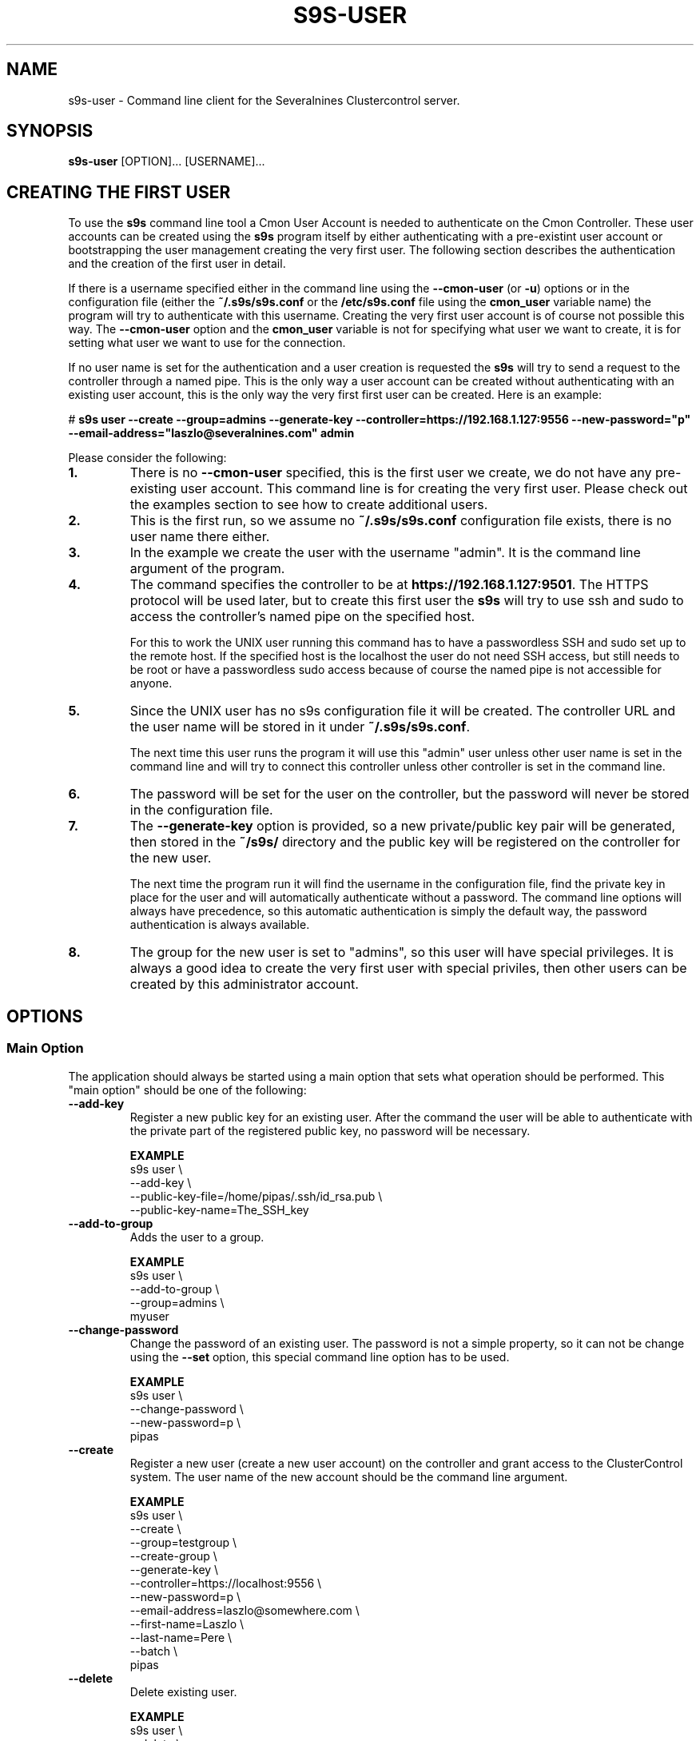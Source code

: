 .TH S9S-USER 1 "August 29, 2016"

.SH NAME
s9s-user \- Command line client for the Severalnines Clustercontrol server.
.SH SYNOPSIS
.B s9s-user
.RI [OPTION]...
.RI [USERNAME]...
.SH CREATING THE FIRST USER
To use the \fBs9s\fP command line tool a Cmon User Account is needed to
authenticate on the Cmon Controller. These user accounts can be created using
the \fBs9s\fP program itself by either authenticating with a pre-existint user
account or bootstrapping the user management creating the very first user. The
following section describes the authentication and the creation of the first
user in detail.

If there is a username specified either in the command line using the
\fB\-\^\-cmon\-user\fP (or \fB\-u\fP) options or in the configuration file
(either the \fB~/.s9s/s9s.conf\fP or the \fB/etc/s9s.conf\fP file using the
\fBcmon_user\fP variable name) the program will try to authenticate with this
username.  Creating the very first user account is of course not possible this
way. The \fB\-\^\-cmon\-user\fP option and the \fBcmon_user\fP variable is not
for specifying what user we want to create, it is for setting what user we want
to use for the connection.

If no user name is set for the authentication and a user creation is requested
the \fBs9s\fP will try to send a request to the controller through a named pipe.
This is the only way a user account can be created without authenticating with
an existing user account, this is the only way the very first first user can be
created. Here is an example:

.nf
# \fBs9s user --create --group=admins --generate-key --controller=https://192.168.1.127:9556 --new-password="p" --email-address="laszlo@severalnines.com" admin\fR
.fi

Please consider the following:

.TP
.B 1.
There is no \fB\-\^\-cmon\-user\fP specified, this is the first user we
create, we do not have any pre-existing user account. This command line is for
creating the very first user. Please check out the examples section to see how 
to create additional users.

.TP
.B 2.
This is the first run, so we assume no \fB~/.s9s/s9s.conf\fP configuration file
exists, there is no user name there either.

.TP
.B 3.
In the example we create the user with the username "admin". It is the command
line argument of the program.

.TP
.B 4. 
The command specifies the controller to be at \fBhttps://192.168.1.127:9501\fP. 
The HTTPS protocol will be used later, but to create this first user the 
\fBs9s\fP will try to use ssh and sudo to access the controller's named pipe on
the specified host. 

For this to work the UNIX user running this command has to have a passwordless
SSH and sudo set up to the remote host. If the specified host is the localhost
the user do not need SSH access, but still needs to be root or have a
passwordless sudo access because of course the named pipe is not accessible for
anyone.

.TP
.B 5.
Since the UNIX user has no s9s configuration file it will be created. The
controller URL and the user name will be stored in it under
\fB~/.s9s/s9s.conf\fP. 

The next time this user runs the program it will use this "admin" user unless
other user name is set in the command line and will try to connect this
controller unless other controller is set in the command line.

.TP
.B 6.
The password will be set for the user on the controller, but the password will
never be stored in the configuration file. 

.TP 
.B 7.
The \fB\-\^\-generate\-key\fP option is provided, so a new private/public key
pair will be generated, then stored in the \fB~/s9s/\fP directory and the public
key will be registered on the controller for the new user. 

The next time the program run it will find the username in the configuration
file, find the private key in place for the user and will automatically
authenticate without a password. The command line options will always have 
precedence, so this automatic authentication is simply the default way, the
password authentication is always available.

.TP
.B 8.
The group for the new user is set to "admins", so this user will have special
privileges. It is always a good idea to create the very first user with special
priviles, then other users can be created by this administrator account.

.\"
.\" 
.\"
.SH OPTIONS
.SS "Main Option"
The application should always be started using a main option that sets what
operation should be performed. This "main option" should be one of the
following:

.TP 
.B \-\^\-add\-key
Register a new public key for an existing user. After the command the user will
be able to authenticate with the private part of the registered public key, no
password will be necessary.

.B EXAMPLE
.nf
s9s user \\
    --add-key \\
    --public-key-file=/home/pipas/.ssh/id_rsa.pub \\
    --public-key-name=The_SSH_key 
.fi

.TP
.B \-\^\-add\-to\-group
Adds the user to a group. 

.B EXAMPLE
.nf
s9s user \\
    --add-to-group \\
    --group=admins \\
    myuser
.fi

.TP 
.B \-\^\-change\-password
Change the password of an existing user. The password is not a simple property,
so it can not be change using the \fB\-\^\-set\fP option, this special command
line option has to be used.

.B EXAMPLE
.nf
s9s user \\
    --change-password \\
    --new-password=p \\
    pipas
.fi

.TP
.B \-\^\-create
Register a new user (create a new user account) on the controller and grant
access to the ClusterControl system. The user name of the new account should be
the command line argument. 

.B EXAMPLE
.nf
s9s user \\
    --create \\
    --group=testgroup \\
    --create-group \\
    --generate-key \\
    --controller=https://localhost:9556 \\
    --new-password=p \\
    --email-address=laszlo@somewhere.com \\
    --first-name=Laszlo \\
    --last-name=Pere \\
    --batch \\
    pipas
.fi

.TP
.B \-\^\-delete
Delete existing user.

.B EXAMPLE
.nf
s9s user \\
    --delete \\
    theusername
.fi

.TP
.B \-\^\-disable
Disable the user (turn on the "disabled" flag of the user). The users that are 
disabled are not able to log in.

.B EXAMPLE
.nf
s9s user \\
    --cmon-user=system \\
    --password=secret \\
    --disable \\
    nobody
.fi

.TP
.B \-\^\-enable
Enable the user. This will clear the "disabled" flag of the user so that the
user will be able to log in again. The "suspended" flag will also be cleared,
the failed login counter set to 0 and the date&time of the last failed login
gets deleted, so users who are suspended for failed login attempts will also be
able to log in.

.B EXAMPLE
.nf
s9s user \\
    --cmon-user=system \\
    --password=secret \\
    --enable \\
    nobody
.fi

.TP
.B \-\-list\-groups
List the user groups maintained by the ClusterControl controller.

.B EXAMPLE
.nf
s9s user --list-groups
.fi

.TP
.B \-\^\-list\-keys
Lists the public keys registered in the controller for the specified user.
Please note that viewing the public keys require special privileges, ordinary
users can not view the public keys of other users.

.B EXAMPLE
.nf
s9s user \\
    --list-keys
.fi

.TP
.B \-L, \-\^\-list
List the users registered for the ClusterControl controller. 

.TP
.B \-\^\-password\-reset
Resets the password for the user using the "forgot password" email schema. This
option must be used twice to change the password, once without a token to send
an email about the password reset and once with the token received in the email.
Here is an example showing both cases:

.B EXAMPLE
.nf
s9s user \\
    --password-reset \\
    --cmon-user="system"
.fi

.nf 
s9s user \\
    --password-reset \\
    --cmon-user="system" \\
    --token="98197ee4b5584cedba88ef1f583a1258" \\
    --new-password="newpassword"
.fi

.TP
.B \-\^\-set
Changes the specified properties of the user.

.B EXAMPLE
.nf
s9s user \\
    --set \\
    --cmon-user=system \\
    --password=secret \\
    --batch \\
    --email-address=nobody@mydomain.com \\
    nobody 
.fi

.TP
.B \-\^\-remove\-from\-group
Removes the user from a group.

.B EXAMPLE
.nf
s9s user \\
    --remove-from-group \\
    --group=admins \\
    sisko
.fi

.TP
.B \-\^\-set\-group
Sets the primary group for the specified user. The primary group is the first
group the user belongs to. This option will remove the user from this primary
group and add it to the group specified by the \fB\-\^\-group\fP command line
option.

.B EXAMPLE
.nf
s9s user \\
    --set-group \\
    --group=admins \\
    --cmon-user=system \\
    --password=secret \\
    pipas
.fi

.TP
.B \-\^\-stat
Prints detailed information about the specified user(s).

.B EXAMPLE
.nf
s9s user --stat pipas
.fi

.TP
.B \-\^\-whoami
Same as \fB\-\-list\fR, but only lists the current user, the user that
authenticated on the controller.

.B EXAMPLE
.nf
s9s user --whoami
.fi

.\"
.\" The generic options that are supported by all the modes.
.\"
.SS Generic Options

.TP
.B \-\^\-help
Print the help message and exist.

.TP
.B \-\^\-debug
Print even the debug level messages.

.TP
.B \-v, \-\^\-verbose
Print more messages than normally.

.TP
.B \-V, \-\^\-version
Print version information and exit.

.TP
.BR \-c " [\fIPROT\fP://]\fIHOSTNAME\fP[:\fIPORT\fP]" "\fR,\fP \-\^\-controller=" [\fIPROT\fP://]\\fIHOSTNAME\fP[:\fIPORT\fP]
The host name of the Cmon Controller. The protocol and port is also accepted as
part of the hostname (e.g. --controller="https://127.0.0.1:9556").

.TP
.BI \-P " PORT" "\fR,\fP \-\^\-controller-port=" PORT
The port where the Cmon Controller is waiting for connections.

.TP
.BI \-u " USERNAME" "\fR,\fP \-\^\-cmon\-user=" USERNAME
Sets the name of the Cmon user (the name of the account maintained by the Cmon
Controller) to be used to authenticate. Since most of the functionality needs
authentication this command line option should be very frequently used or set in
the configuration file. Please check the documentation of the s9s.conf(5) to see
how the Cmon User can be set using the \fBcmon_user\fP configuration variable.

.TP
.BI \-p " PASSWORD" "\fR,\fP \-\^\-password=" PASSWORD
The password for the Cmon User (whose user name is set using the 
\fB\-\^\-cmon\-user\fP command line option or using the \fBcmon_user\fP
configuration value). Providing the password is not mandatory, the user
authentication can also be done using a private/public keypair automatically.

.TP
.BI \-\^\-private\-key\-file= FILE
The path to the private key file that will be used for the authentication. The
default value for the private key is \fB~/.s9s/username.key\fP.

.TP
.B \-l, \-\^\-long
This option is similar to the -l option for the standard ls UNIX utility
program. If the program creates a list of objects this option will change its
format to show more details.

.TP
.B \-\^\-print-json
The JSON strings will be printed while communicating with the controller. This 
option is for debugging purposes.

.TP
.BR \-\^\-color [ =\fIWHEN\fP "]
Turn on and off the syntax highlighting of the output. The supported values for 
.I WHEN
is
.BR never ", " always ", or " auto .

.TP
.B \-\^\-batch
Print no messages. If the application created a job print only the job ID number
and exit. If the command prints data do not use syntax highlight, headers,
totals, only the pure table to be processed using filters.

.TP
.B \-\^\-no\-header
Do not print headers for tables.

.\"
.\" Options passing various properties of the user.
.\"
.SS Options Related to Users

.TP
.BI \-\^\-group= GROUPNAME
Set the name of the group. For example when a new user is created this option
can be used to control what will be the primary group of the new user. It is
also possible to filter the users by the group name while listing them.

.TP
.BI \-\^\-create\-group
If this command line option is provided and the group for the new user does not
exist the group will be created together with the new user.

.TP
.BI \-\^\-first\-name= NAME
Set the first name of the user.

.TP
.BI \-\^\-last\-name= NAME
Set the last name of the user.

.TP
.BI \-\^\-public\-key\-file= FILENAME 
The name of the file where the public key is stored. Please note that this
currently only works with the \fB\-\^\-add\-key\fP option.

.TP
.BI \-\^\-title= TITLE
The title prefix (e.g. Dr.) for the user.

.TP
.BI \-\^\-email\-address= ADDRESS
The email address for the user.

.TP
.BI \-\^\-new\-password= PASSWORD
The new password when changing the password.

.TP
.BI \-\^\-old\-password= PASSWORD
The old password when changing the password.

.\"
.\" The user format string.
.\"
.TP
.BR \-\^\-user\-format [ =\fIFORMATSTRING\fP "]
The string that controls the format of the printed information about the users.
When this command line option is used the specified information will be printed
instead of the default columns. The format string uses the '%' character to mark
variable fields and flag characters as they are specified in the standard
printf() C library functions. The '%' specifiers are ended by field name letters
to refer to various properties of the users.

The "%+12I" format string for example has the "+12" flag characters in it with
the standard meaning: the field will be 12 character wide and the "+" or "-"
sign will always be printed with the number. 

The properties of the user are encoded by letters. The in the "%16N" for
example the letter "N" encodes the "username" field, so username of the user
will be substituted. 

Standard '\\' notation is also available, \\n for example encodes a new-line 
character.

The s9s-tools support the following fields:

.RS 7
.TP
.B d
The distinguished name of the user. This currently has meaning only for users
originated from an LDAP server.

.TP
.B F
The full name of the user.

.TP
.B f
The first name of the user.

.TP
.B G
The names of groups the given user belongs to.

.TP
.B I
The unique numerical ID of the user.

.TP 
.B j
The job title of the user.

.TP
.B l
The last name of the user.

.TP
.B M
The email address of the user.

.TP
.B m
The middle name of the user.

.TP
.B N
The username for the user.

.TP
.B o
The origin of the user, the place what used to store the original instance of
the user. The possible values are "CmonDb" for users from the Cmon Database or
"LDAP" for users from the LDAP server.

.TP
.B P
The CDT path of the user.

.TP
.B t
The title of the user (e.g. "Dr.").

.RE


.\"
.\"
.\"
.SH USER LIST
Using the \fB\-\-list\fP and \fB\-\-long\fP command line options a detailed list
of the users can be printed. Here is an example of such a list:

.nf
# \fBs9s user --list --long worf jadzia\fP
A ID UNAME  GNAME EMAIL           REALNAME
- 11 jadzia ds9   dax@ds9.com     Lt. Jadzia Dax
A 12 worf   ds9   warrior@ds9.com Lt. Worf
Total: 12

.fi

Please note that there are a total of 12 users defined on the system, but only
two of those are printed because we filtered the list with the command line
arguments.

The list contain the following fields:
.RS 5

.TP
.B A
Shows the authentication status. If this field shows the letter 'A' the user is
authenticated with the current connection.

.TP 
.B ID
Shows the user ID, a unique numerical ID identifying the user.

.TP 
.B UNAME
The username.

.TP
.B GNAME
The name of the primary group of the user. All user belongs to at least one
group, the primary group.

.TP
.B EMAIL
The email address of the user.

.TP
.B REALNAME
The real name of the user that consists first name, last name and some other
parts, printed here as a single string composed all the available components.

.RE

.\"
.\"
.\"
.SH ENVIRONMENT
The s9s application will read and consider a number of environment variables.
Please check s9s(1) for more information.

.\" 
.\" The examples. The are very helpful for people just started to use the
.\" application.
.\" 
.SH EXAMPLES
.PP

This example will create a new user (if it is not yet created), set some
properties for the new user (like the first name and the last name) and grant
acess to the system using a public SSL key that is created. This example is very
similar to the example shown in the "Creating the First User" section, but it
assumes the controller is running on the localhost:

.nf
# \fBs9s user \\
    --create \\
    --generate-key \\
    --new-password="secret" \\
    --first-name="System" \\
    --last-name="Admin" \\
    --group=admins \\
    admin\fR
.fi

Here is an example showing how the next user can be created by this very first
user:

.nf
s9s user \\
    --create \\
    --cmon-user="admin" \\
    --password="secret" \\
    --group="users" \\
    --create-group \\
    --email-address="laszlo@email.com" \\
    --first-name="Some" \\
    --last-name="Guy"   \\
    --new-password="hispassword" \\
    laszlo
.fi

In this example we specify the existing user that creates the new user by
passing the \fB\-\-cmon-user\fP and \fB\-\-password\fP command line options.
This is usually not necessary, the previous example left the username in the
configuration file and the secret key in the configuration directory.

Please note that we spcify the new user's username as a command line argument
(it is "laszlo" in this example), his password with the \fB--new-password\fP,
but we do not request a keypair to be created. The user can generate the key
pair and register it using this password. The user name of course also change
the password.


Here is how to get a detailed list of the users managed by the controller. The
printed list contains some basic information about the user's:

.nf
# \fBs9s user \\
    --list \\
    --long\fR

A ID UNAME  GNAME  EMAIL                   REALNAME
-  1 system admins -                       System User
-  2 nobody nobody -                       Default User
A  3 admin  admins laszlo@severalnines.com -
Total: 3
.fi

The following example shows how one user can change the email address of an
other (existing) user. 

.nf
# \fBs9s user \\
    --set \\
    --email-address=newemail@ds9.com \\
    worf
\fR
.fi

The following example shows how the system user can add a public key for an
other user. The public key from a local file is uploaded to the controller and
registered for the user.

.nf
# \fBs9s user \\
    --cmon-user=system \\
    --password=secret \\
    --add-key \\
    --public-key-file=/home/otheruser/.s9s/otheruser.pub \\
    --public-key-name="My Public Key" \\
    otheruser
\fR
.fi

The following example shows how the user can check if the authentication with a
public/private key pair is working.

.nf
# \fBs9s user \\
    --whoami \\
    --cmon-user=otheruser \\
    --private-key-file=somefile.key\fR
.fi

The next example shows how the user is able to change the password by providing
both the old and the new passwords.

.nf
# \fBs9s user \\
    --change-password \\
    --cmon-user="myusername" \\
    --password="p" \\
    --new-password="pp" 
\fR
.fi

The \fBsystem\fR user can change the password for other users. Please note the
for the password change the current password of the system user is used.

.nf
# \fBs9s user \\
    --change-password \\
    --cmon-user="system" \\
    --password="secret" \\
    --new-password="p" \\
    "otheruser" \fR
.fi

The following command will change the primary group of the user "pipas" to
"admins". This will effectively make the user a member of the superusers and
grant all the privileges to this user. Please note that the command will be
using the "system" user and password for authenticating on the controller.

.nf 
# \fBs9s user \\
    --set-group \\
    --group=admins \\
    --cmon-user=system \\
    --password=kjh234 \\
    pipas \fR
.fi
